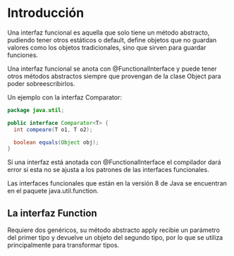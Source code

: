* Introducción
Una interfaz funcional es aquella que solo tiene un método abstracto, pudiendo tener otros estáticos o default, define objetos que no guardan valores como los objetos tradicionales, sino que sirven para guardar funciones.

Una interfaz funcional se anota con @FunctionalInterface y puede tener otros métodos abstractos siempre que provengan de la clase Object para poder sobreescribirlos.

Un ejemplo con la interfaz Comparator:

#+BEGIN_SRC java
  package java.util;

  public interface Comparator<T> {
    int compeare(T o1, T o2);

    boolean equals(Object obj);
  }
#+END_SRC

Si una interfaz está anotada con @FunctionalInterface el compilador dará error si esta no se ajusta a los patrones de las interfaces funcionales.

Las interfaces funcionales que están en la versión 8 de Java se encuentran en el paquete java.util.function.

** La interfaz Function
Requiere dos genéricos, su método abstracto apply recibie un parámetro del primer tipo y devuelve un objeto del segundo tipo, por lo que se utiliza principalmente para transformar tipos.
